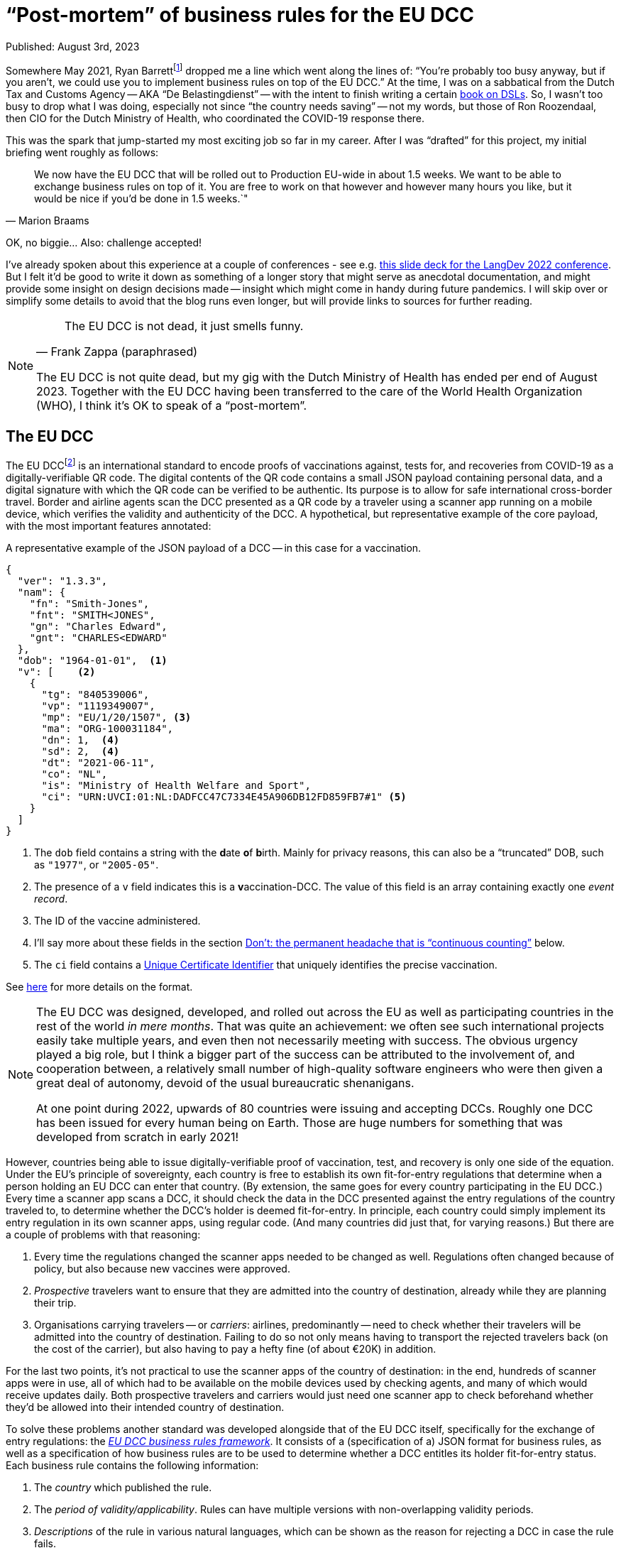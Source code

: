 = "`Post-mortem`" of business rules for the EU DCC

Published: August 3rd, 2023

Somewhere May 2021, Ryan Barrettfootnote:[mastodon.social/@radicalbyte, https://www.linkedin.com/in/ryannl/, https://twitter.com/radicalbyte] dropped me a line which went along the lines of: "`You're probably too busy anyway, but if you aren't, we could use you to implement business rules on top of the EU DCC.`"
At the time, I was on a sabbatical from the Dutch Tax and Customs Agency -- AKA "`De Belastingdienst`" -- with the intent to finish writing a certain https://www.manning.com/books/building-user-friendly-dsls[book on DSLs^].
So, I wasn't too busy to drop what I was doing, especially not since "`the country needs saving`" -- not my words, but those of Ron Roozendaal, then CIO for the Dutch Ministry of Health, who coordinated the COVID-19 response there.

This was the spark that jump-started my most exciting job so far in my career.
After I was "`drafted`" for this project, my initial briefing went roughly as follows:

[quote, "Marion Braams"]
We now have the EU DCC that will be rolled out to Production EU-wide in about 1.5 weeks.
We want to be able to exchange business rules on top of it.
You are free to work on that however and however many hours you like, but it would be nice if you'd be done in 1.5 weeks.`"

OK, no biggie... Also: challenge accepted!

I've already spoken about this experience at a couple of conferences - see e.g. link:LangDev-2022.pdf[this slide deck for the LangDev 2022 conference].
But I felt it'd be good to write it down as something of a longer story that might serve as anecdotal documentation, and might provide some insight on design decisions made -- insight which might come in handy during future pandemics.
I will skip over or simplify some details to avoid that the blog runs even longer, but will provide links to sources for further reading.

[NOTE]
====
[quote, "Frank Zappa (paraphrased)"]
The EU DCC is not dead, it just smells funny.

The EU DCC is not quite dead, but my gig with the Dutch Ministry of Health has ended per end of August 2023.
Together with the EU DCC having been transferred to the care of the World Health Organization (WHO), I think it's OK to speak of a "`post-mortem`".
====


== The EU DCC

The EU DCCfootnote:[https://ehn-dcc-development.github.io/eu-dcc-site/, https://github.com/ehn-dcc-development/eu-dcc-overview] is an international standard to encode proofs of vaccinations against, tests for, and recoveries from COVID-19 as a digitally-verifiable QR code.
The digital contents of the QR code contains a small JSON payload containing personal data, and a digital signature with which the QR code can be verified to be authentic.
Its purpose is to allow for safe international cross-border travel.
Border and airline agents scan the DCC presented as a QR code by a traveler using a scanner app running on a mobile device, which verifies the validity and authenticity of the DCC.
A hypothetical, but representative example of the core payload, with the most important features annotated:

.A representative example of the JSON payload of a DCC -- in this case for a vaccination.
[source,JSON]
----
{
  "ver": "1.3.3",
  "nam": {
    "fn": "Smith-Jones",
    "fnt": "SMITH<JONES",
    "gn": "Charles Edward",
    "gnt": "CHARLES<EDWARD"
  },
  "dob": "1964-01-01",  <1>
  "v": [    <2>
    {
      "tg": "840539006",
      "vp": "1119349007",
      "mp": "EU/1/20/1507", <3> 
      "ma": "ORG-100031184",
      "dn": 1,  <4>
      "sd": 2,  <4>
      "dt": "2021-06-11",
      "co": "NL",
      "is": "Ministry of Health Welfare and Sport",
      "ci": "URN:UVCI:01:NL:DADFCC47C7334E45A906DB12FD859FB7#1" <5>
    }
  ]
}
----
<1> The `dob` field contains a string with the **d**ate **o**f **b**irth.
Mainly for privacy reasons, this can also be a "`truncated`" DOB, such as `"1977"`, or `"2005-05"`.
<2> The presence of a `v` field indicates this is a **v**accination-DCC.
The value of this field is an array containing exactly one _event record_.
<3> The ID of the vaccine administered.
<4> I'll say more about these fields in the section <<continuous-counting>> below.
<5> The `ci` field contains a https://lexparency.org/eu/32021D1073/ANX_III/[Unique Certificate Identifier] that uniquely identifies the precise vaccination.

See https://ec.europa.eu/health/sites/default/files/ehealth/docs/covid-certificate_json_specification_en.pdf[here] for more details on the format.

[NOTE]
====
The EU DCC was designed, developed, and rolled out across the EU as well as participating countries in the rest of the world _in mere months_.
That was quite an achievement: we often see such international projects easily take multiple years, and even then not necessarily meeting with success.
The obvious urgency played a big role, but I think a bigger part of the success can be attributed to the involvement of, and cooperation between, a relatively small number of high-quality software engineers who were then given a great deal of autonomy, devoid of the usual bureaucratic shenanigans.

At one point during 2022, upwards of 80 countries were issuing and accepting DCCs.
Roughly one DCC has been issued for every human being on Earth.
Those are huge numbers for something that was developed from scratch in early 2021!
====

However, countries being able to issue digitally-verifiable proof of vaccination, test, and recovery is only one side of the equation.
Under the EU's principle of sovereignty, each country is free to establish its own fit-for-entry regulations that determine when a person holding an EU DCC can enter that country.
(By extension, the same goes for every country participating in the EU DCC.)
Every time a scanner app scans a DCC, it should check the data in the DCC presented against the entry regulations of the country traveled to, to determine whether the DCC's holder is deemed fit-for-entry.
In principle, each country could simply implement its entry regulation in its own scanner apps, using regular code.
(And many countries did just that, for varying reasons.)
But there are a couple of problems with that reasoning:

. Every time the regulations changed the scanner apps needed to be changed as well.
Regulations often changed because of policy, but also because new vaccines were approved.
. _Prospective_ travelers want to ensure that they are admitted into the country of destination, already while they are planning their trip.
. Organisations carrying travelers -- or __carriers__: airlines, predominantly -- need to check whether their travelers will be admitted into the country of destination.
Failing to do so not only means having to transport the rejected travelers back (on the cost of the carrier), but also having to pay a hefty fine (of about €20K) in addition.

For the last two points, it's not practical to use the scanner apps of the country of destination: in the end, hundreds of scanner apps were in use, all of which had to be available on the mobile devices used by checking agents, and many of which would receive updates daily.
Both prospective travelers and carriers would just need one scanner app to check beforehand whether they'd be allowed into their intended country of destination.

To solve these problems another standard was developed alongside that of the EU DCC itself, specifically for the exchange of entry regulations: the https://ec.europa.eu/health/sites/default/files/ehealth/docs/eu-dcc_validation-rules_en.pdf[__EU DCC business rules framework__].
It consists of a (specification of a) JSON format for business rules, as well as a specification of how business rules are to be used to determine whether a DCC entitles its holder fit-for-entry status.
Each business rule contains the following information:

. The _country_ which published the rule.
. The _period of validity/applicability_.
Rules can have multiple versions with non-overlapping validity periods.
. _Descriptions_ of the rule in various natural languages, which can be shown as the reason for rejecting a DCC in case the rule fails.
. A _logical expression_ that takes data (that includes the DCC and some other data, like the validation timestamp), and evaluates to a boolean `true` or `false`.
This condition is the essence of the business rule.
It's also called the _logic_ bit of the business rule.
. A __flag__ "`acceptance`" or "`invalidation`".
The logical expressions of acceptance-rules should evaluate to `true`, while the expressions of invalidation-rules should evaluate to `false`.
Invalidation-rules are meant as a mechanism to invalidate whole sets of DCCs based purely on the data in them.
The primary -- and so far only -- example is hackers having produced fake DCCs from fake German pharmacies.

All business rules are encoded in JSON, and then distributed through something called the EU DCC Gateway: a central data exchange that also holds public PKI keys for verifying DCCs with.
Countries' _national backends_ download information from this central Gateway to distribute further, and also update their own information for distribution across other countries.
Scanner apps regularly download this information from their national backends.
After scanning a DCC, the business rules for the specified country of destination which are valid at verification time are selected.
Each of the selected business rules is then _evaluated_ against the DCC's JSON payload and some additional data such as the verification time, using an interpreter.
Any acceptance-business that evaluates to `false`, and any invalidation-rule that evaluates to `true` leads to the rejection of the DCC.
If that happens, the scanner app typically reports which rule failed, and displays the rule's description as the cause of rejection.

This system worked well enough that 25 participating countries have published business rules at some point in the last two years.
Of course, the scope is quite limited: only simple entry regulations that only used data in the DCC's payload plus minimal additional data (timestamp of validation) can be expressed with the business rules framework.
More intricate entry regulations that need additional data can't be expressed this way.
Examples are: whether the DCC's holder is traveling from a country where a Variant of Concern is circulating, or what the DCC's holder's citizenship status is, 
The small scope was necessary to get something usable working within the short timeframe available.
On the other hand, several participating countries have never published business rules precisely because they couldn't fit their entire entry regulations into the framework.
They felt that publishing only a part of their entry regulations amounted to misleading travelers: an app evaluating the "`partial`" business rules could've deemed a traveler fit-for-entry, while the border agent would turn them back.


== Specifying logic with CertLogic

Now that I've set up the context, I can tell you what my role in all of this was.
Overall, most of my effort went into designing, specifying, and rolling out the business rules framework, and helping countries use it to implement their entry regulations with.

The suggestion I started off with was to use https://jsonlogic.com/[JsonLogic]: an existing format/framework that's used to specify business logic.
In essence, it's JSON in which operations (except for the `var` data access operation) are expressed as JSON objects with a specific layout:

[source,JSON,subs=+quotes]
----
{
  "__<operator>__": [
    __<operand~1~>__,
    __<operand~2~>__,
    ...
    __<operand~n~>__,
  ]
}
----

JsonLogic has implementations on various popular platforms, including mobile-friendly ones -- JavaScript, Java, Swift, .NET, Python, Go, etc.
The merit of this idea was that:

* Business rules could be downloaded as JSON.
Doing that doesn't violate the "`no bytecode`"-policy for apps that exists on some mobile platforms -- most notably, Apple's.
* A suitable JsonLogic implementation should be easy to integrate into all kinds of apps, both mobile and Web.

Playing around with JsonLogic, I soon found out that its various implementations had varying behaviour on the same input.
This made it unsuitable for our purposes: a logical expression should produce the same result across all implementations on all supported platforms.
Fixing this by contributing pull requests to implementations seemed to be more work than we had time for.

So instead, I reduced JsonLogic to the absolute minimum needed to encode a representative set of business rules with.
More specifically, I minimised the number of available operations, as well as the number of variants of the operations I kept.
I called the resulting format _CertLogic_ -- short for __Cert__ification __Logic__.
Then, I specified CertLogic to smithereens (both its syntax and semantics), made or arranged implementations for a couple of platforms: (JavaNode.js/NPM, Java (Kotlin), Dart, Swift -- , and
I also provided several tools to "`play around`" with it.
(I also checked that CertLogic agreed on the part of JsonLogic's test suite where they overlapped "`syntactically`".)
CertLogic has all the advantages we sought to have from JsonLogic, without the disadvantages.

I also added a couple of operations to CertLogic that weren't in JsonLogic, specifically for working with dates and datetimes/timestamps.
The `plusTime` operation takes a string with a valid date or datetime (a subset of the ISO 8601 standard), an integer amount, and a time unit (days or years are most often used).
Its evaluation yields a JavaScript `Date` value that represents the given date(-time) with the indicated amount of time units added to it -- or subtracted from it if the amount was negative.

This operation does two things at once, which is a bit against my nature: I like to make things do exactly one thing (and make them do that well).
However, we had already found that after parsing a string as a date(-time) value, that value would usually have to be manipulated before it was compared to another date(-time) value.
To be able to compare date(-times) with each other, I added `after`, `before`, `not-after`, `not-before` operations that work specifically (and only) on date(-time) values.
Feeding 3 operands to any comparison operation chains the corresponding comparison operator.
E.g., `{ "<": [ 1, 2, 3] }` is the same as 1 < 2 < 3 -- in other words: `1 < 2 && 2 < 3`.

One typical situation where this is used is to check that the _waiting (or delay) time_ of a vaccine has elapsed.
An example would be to check whether the timestamp of vaccination plus 12 days is before the current moment -- the waiting time for that vaccine is then 12 days.
This can be expressed as:

[source,JSON,subs=+quotes]
----
{
  "before": [
    {
      "plusTime": [
        {
          "var": "payload.v.0.dt" <1>
        },
        12,
        "day"
      ]
    },
    {
      "plusTime": [
        {
          "var": "external.validationClock" <2>
        }
      ]
    }
  ]
}
----
<1> The `var` operation retrieves a value from the input data object, given a _path string_
The DCC's payload -- see the example in the first listing above -- is passed in as the `payload` field of the top-level input data object.
So, passing the path string `payload.v.0.dt` to the `var` operation retrieves the `dt` field of the first `v` event record in the DCC's payload.
(Array indices are 0-based.)
<2> The timestamp of validation is passed as a field `validationClock` in an object `external` that holds some external parameters.

I could've had the `plusTime` operation operate on a parsed date(-time), with a separate `parseTime` operation to actually do the parsing.
But these operations would've more often than not been used in direct combination with each other.
In the cases where you only need the parsing, you can just add 0 of any time unit.

[NOTE]
====
I like to call CertLogic a _language_, even if it's "`just`" a JSON format.
My "`day job`" of implementing Domain-Specific Languages (**DSL**s) is probably part of the reason why.
But the other part is that CertLogic has most of the hallmarks of a true DSL -- or broader: a software language.
It has **structure**, a type system (although mostly implied) fueling **constraints**, **meaning** (semantics), and even a **notation** (a specialisation of JSON).
(The four highlighted notions are the key aspects of DSLs/software languages. You can read more about them in my upcoming book _Building User-Friendly DSLs_.)
So, from here on, I'll refer to CertLogic as a language.
====


=== Do: keeping it small

Keeping the CertLogic language as small, simple, and focused as possible was absolutely key to achieving correctness and security within the very short timeframe available.
It being small leads to an immediate reduction of effort: there are fewer concepts and properties thereof to code up.
It being simple means there's less chance of any kind of "`interference`" between elements of the languages.
It being focused means that it's not as tempting to put in the whole kitchen sink.

[NOTE]
====
What are useful metrics for "`size`" or "`complexity`" -- with the former possibly acting as a proxy for the latter -- in the context of software languages?
An obvious -- but not necessarily useful! -- metric is the number of recognisable concepts in the structure of a language.
It gets already murkier with the number of properties/features of concepts: should we look at their total number, their average number, or the maximum number of properties among all concepts?
I'm not sure there's much use in trying to be scientific here: you'll probably recognise something as "`small`" when it obviously is -- and when it isn't recognisably small, it probably isn't.
====

Of course, minimising a language comes at a certain cost: assuming that a criterion _can_ be expressed in CertLogic doesn't mean it can be expressed "`comfortably`".
As before, it's difficult to come up with some kind of metric for the notion of "`comfort`".
A sensible proxy could be the size of the smallest(-ish) logical expression that expresses a certain criterion.
We've seen some variation in the ways in which certain criteria have been implemented.

One of the features of CertLogic is that there are logical `and`, logical `not`, and the usual `if` operators, but not an `or` operator.
I've been asked multiple times why I didn't put in an `or` operator.
The answer is simply: you don't need it!
You could use one of De Morgan's Lawsfootnote:[https://en.wikipedia.org/wiki/De_Morgan%27s_laws]: `P or Q = not \((not P) and (not Q))`.
However, CertLogic's `and` operator is not the perfect mathematical `and` operator, but rather https://developer.mozilla.org/en-US/docs/Web/JavaScript/Reference/Operators/Logical_AND[JavaScript's AND].
So, it's more natural to use an `if`: `P or Q = if P then P else Q`.
This is an example of __desugaring__: a language construct is rewritten using other language constructs, so an interpreter or compiler can be simpler.
It's easy to https://github.com/ehn-dcc-development/eu-dcc-business-rules/blob/main/certlogic/certlogic-js/src/misc/desugar.ts#L11[implement desugaring^] for `or`, so you don't have to do it by hand.

After the initial version of CertLogic was released, the language has had only 3 modifications.
The first one relates to the https://lexparency.org/eu/32021D1073/ANX_III/[Universal Certificate Identifier] that's found in the `ci` field of a `v` event record.
(Initially, these identifier were called Universal Vaccination Certificate Identifier, with the abbreviation UVCI still lingering.)
A UCI can be essentially opaque -- as is the case in the example above -- , but it can also be structured to e.g. identify the vaccination facility through one of its fragments.


=== Do: domain-specific extensions

At some point in 2021, it emerged that in one EU Member State EU DCCs were being issued from non-existent -- i.e. fake -- vaccination facilities, apparently as proof that security wasn't as tight as it should be.
These fake issuers were luckily easily identifiable from the UCI, which made it possible to use a business rule with an "`invalidation`" flag to invalidate the falsely-issued DCCs.
Someone first suggested "`just`" adding a regex operation to CertLogic to detect such UCIs.
This would've worked but I was against that for several reasons:

* CertLogic has implementations on several platforms (and GPLs), and any operation should work exactly the same on all of these.
That's not at all easy with a regex-based operation: existing regex engines have to a tendency to be somewhat platform-specific.
We could've restricted the space of all regexes to a small subset for which we could guarantee equivalence -- just as I did when restricting JsonLogic to CertLogic.
This would've still been a lot of work, especially the guaranteeing-part.

* "`Slotting in`" an existing regex engine adds a hefty external dependency, which has the usual disadvantages: larger effective code base (important when running on mobile devices), and possible attack vectors.

* It wasn't immediately obvious whether a regex-based operation should be a matcher or an extractor.

So instead, I added a _domain-specific_ operation `extractFromUVCI` to CertLogic.
This operation extracts the __n__th _fragment_ of value that's assumed to be an UCI, and dismisses the optional `URN:UVCI:` prefix -- even if its misspelled.
As an example: evaluating `{ "extractFromUVCI": [ "URN:UCI:01:NL:M6B3Y3663FA6REKP6KRL42#9", 2 ] }` yields `"M6B3Y3663FA6REKP6KRL42"`.
(Note the misspelling in the prefix.)
The extracted value can then be easily compared to a list of known values corresponding to fake vaccination facilities.

This was a very focused, and simple operation to specify, implement, and test.
The turnaround time for all of that -- including updating the implementations in TypeScript/JavaScript and Kotlin/Java, and releasing them -- was less than 24 hours.
That also helped a lot with countering the regex suggestion, as that would've taken a lot longer than that.
Updating the remaining implementations took much less than a week.

The second modification was the addition of a domain-specific operation `dccDateOfBirth`.
This operation takes a string that's a date in the format `YYYY-MM-DD` or a partial date in the format `YYYY-MM` or `YYYY`, and "`rounds it up`" to the latest possible date consistent with (partial) date in the string.
The result of the operation is a JavaScript `Date` value, just as for `plusTime`.
So, `"2002"` &rarr; 2002-12-31, and `"2004-02"` &rarr; 2004-02-29 -- 2004 was a leap year.
This operation was necessary because such as date of birth is allowed as the `dob` in a DCC's payload.
This is either because of data quality reasons -- some people simply don't have a day-accurate date of birth -- , or for privacy reasons.

The last modification was that we ended up integrating the `dccDateOfBirth` in the `plusTime` operation, so that the `plusTime` operation could also handle partial dates.
That was done so existing business rules didn't need to be modified to be able to deal with partial dates of birth.
So, in retrospect, we should have just extended `plusTime` with the "`rounding`"-behaviour right away, and not bothered introducing another operation -- especially because the integration happened very shortly after the introduction of `dccDateOfBirth`.


=== Do: analysis through partial evaluation

I've written about partial evaluation before, in https://github.com/dslmeinte/blogs/blob/main/content/partial-evaluation/partial-evaluation.adoc[this blog post].
I implemented partial evaluation as https://github.com/ehn-dcc-development/eu-dcc-business-rules/tree/main/certlogic/certlogic-utils-js/src/partial-evaluator[a utility next to/part of CertLogic] to be able to analyse countries' business rules.
In particular, I wanted to be able to derive for each country that had published business rules which vaccines they accepted, and what delay/wait times applied for those.

Initially, I ran the analysis just by running lots of input data at a set of business rules.
In particular, for a particular combination of vaccines, _<``dn``>_/_<``sd``>, I let the vaccination date run across a couple of years with increments of one day.
This was obviously slow because a lot of combinations had to be checked.
It was also somewhat inaccurate because there's no guarantee that the pattern of a vaccine with some waiting/delay time and maximum validity -- say, 1 year -- actually arises.
To fix that, I eventually implemented partial evaluation.
(Before that, I also implemented a https://github.com/ehn-dcc-development/eu-dcc-business-rules/tree/main/certlogic/certlogic-utils-js/src/compiler[compiler] which sped things up nicely, but still had the second problem described above.)

The implementation of the partial evaluator is somewhat "`messy`".
This is partly because the partial evaluation doesn't do any tracing.
That means that https://github.com/ehn-dcc-development/eu-dcc-business-rules/blob/main/certlogic/certlogic-utils-js/src/partial-evaluator/partial-evaluator.ts#L109[in some cases the partial evaluator "`can't do too much work`"] or we wouldn't be able recognise after that a logical condition is intrinsically dependent on e.g. the vaccination date.
A perfectly good way to do tracing "`transparently`" exists, but I just didn't have time for it when I implemented the first iteration of the analysis, and later never got around to properly rewriting it.

The other reason for the "`messiness`" is that I first had to extend CertLogic to make it _endomorphic_.
That means that every evaluation produces a value in the same, extended language again.
For that, I had to add literal types for general JSON values (rather than just strings, booleans, integers, and arrays of all those), as well as an exception type to capture errors thrown during the evaluation, e.g. as the result of a type mismatch.

The partial evaluation I implemented is less powerful than I'd like it to be.
Currently, the analysis just inputs a lot of combinations for `dn/sd`: 1/1, 2/1, 2/2, 3/1, 3/2, 3/3, etc.
The result of the analysis is rendered as a large table with one column per combination.
The cells for the combination with `dn`, `sd` at least 3 are typically identical, so a lot of visual space is used with no additional benefit.

It's entirely possible to extend the `unknown` concept so that separate `unknown` values are actually _variables_, possibly with relations between them.
With that, I could have specified `dn/sd` as _a_/_b_ with _a_ &geq; _b_ &geq; 3.
Then I could have made the partial evaluator smarter so that it would evaluate a comparison `a &geq; b` to `true`.
That would have meant that the analysis table could have one column corresponding to `dn/sd = _a_/_b_` with _a_ &geq; _b_.
That would've been much more readable, and readily understandable.
To make the analysis work, I had to make https://github.com/ehn-dcc-development/eu-dcc-business-rules-analysis/blob/main/src/analyser/replacements.json["`replacements`"]: occurrences of certain sub-expressions in the business rules set of a specific country would be replaced by a simpler expression.
This achieved things like assuming that the DCC's holder was at least 18 years old, even without having implemented the comparison w.r.t. the comparison operations described in the previous paragraph.

In general, I found partial evaluation a powerful tool to reason about, or even check, the meaning of a bit of code.
It's usually not even too difficult to implement.
As with CertLogic, you might have to do some retrofitting/extending-after-the-fact, but hey: that even might make your language better.


[id="continuous-counting"]
== Don't: the permanent headache that is "`continuous counting`"

"`Hindsight is 20/20`" -- a proverb that's a bit ominous in hindsight, since 2020 is when the COVID-19 pandemic took hold.

There is a feature in the EU DCC Schema that -- in hindsight (!) -- has a slightly suboptimal design.
That feature was intended to solve the combination of the following three related problems:

. Most vaccines require multiple shots for a person to be considered sufficiently protected against COVID-19.
This means that one vaccination-DCC will not suffice.

. A DCC can only contain data for either 1 vaccination, 1 test, or 1 recovery.
Interestingly, the EU DCC schema itself could -- in principle -- allow this: the `r`, `t`, and `v` fields are all arrays of **r**ecovery-, **t**est-, resp. **v**accination __events__.
However, it was early on decided that each EU DCC could contain only one of those.
The reasons:
+
.. Keep the EU DCC's payload small so it fits in a QR code with a density/resolution that virtually all devices can accurately scan.
.. Prevent problems with having to issue a new DCC including data from a previous one.
.. Each DCC has an expiry date -- typically a full year from issuance for a vaccination- or recovery-DCC, but significantly less for a test-DCC.
With multiple events, how to combine those expiry dates?
.. There was a fear that having multiple events in one DCC would make implementing business rules more complex.
This fear was certainly not unfounded: it would have things more complicated.
Furthermore, JsonLogic/CertLogic don't really support collection operations very well.
+
[NOTE]
====
JsonLogic and CertLogic have a `reduce` operation, which is essentially equivalent to JavaScript's `Array.reduce` function -- or a left-fold.
While this operation iterates over the members of an array, the data context is changed: instead of all the input data, you get an object `{ "current": <current array member>, "accumulator": <accumulator> }`.
There's no way (without modifying/extending CertLogic) to access the original data context.
That means e.g. that you can't compare data coming from somewhere inside an array that's being ``reduce``d with data that's not inside that array.
This makes it e.g. impossible to check vaccination dates stated in `v` event records against the current date(-time).
====
+
. At the same time, scanner apps are allowed to only scan one DCC at a time.
Directly after scanning it verifies the DCC's authenticity, and decides whether the person providing the DCC is allowed to be where they are.
The scanner app is not allowed to store that DCC in any way because it's considered to be medical, so personal data according to the GDPR.
This rules out "`scanning sessions`" in which multiple DCCs of a single person are scanned one-by-one using a scanner app, which then combines the data in the scanned  

The `dn` and `sd` fields in a vaccination-DCC (see the JSON listing near the start of this blog) intend to solve all of these problems.
The `sd` field -- most likely short for **s**eries **d**oses, although I can neither find nor remember that -- contains an integer that indicates how many vaccinations are in the complete series of vaccinations leading to sufficient immunisation according to the vaccination protocol used.
This field typically has the value `2` for any (non-booster) vaccine that's not the famous Janssen vaccine of which you only need one shot.
The `dn` field -- short for **d**ose **n**umber -- contains an integer that says which number the current vaccination has in the series.

So, the DCC issued for a first vaccination with a 2-dose vaccine would have `dn/sd = 1/2`, and the second one `dn/sd = 2/2`.
As long as `dn &geq; sd`, a DCC is proof of sufficient immunisation.
I think it was my colleague Marion Braams who coined the term "`continuous counting`".
I'll keep using the notation _<``dn``>_/_<``sd``>_ for brevity.

So far, so good, and in theory this should fix the problems above -- in theory...
In practice, there are many reasons why this doesn't work out.
In fact, even in theory this approach already has a fundamental problem: it aggregates an entire history of vaccinations (and recoveries -- see below) into a pair of integers and therefore __hides__ information.
This information hiding comes back to nibble you on the buttocks as soon as you would have needed to make a decision based on that information.

Problems with this approach are:

* A successful recovery from a COVID-19 infection can count as a vaccination.
Sometimes that resulted in a DCC with 2/2, sometimes with 1/1, or even 2/1 -- depending on the particular state of mind of the issuer.

* People get vaccinated all over the place -- e.g. in different countries -- meaning that it's not always doable or possible to obtain all relevant data.
(Not all countries register their vaccinations centrally.)
This turns issuing a new vaccination DCC into a bit of custom thinking work on the part of the issuer in the best case, and into guesswork in the worst -- unless you happen to carry all your previous DCCs including recoveries and even tests.

* A more subtle problem occurs for people that need more vaccinations than other people, such as immunocompromised people.
This would just be a matter of issuing DCCs with `sd` equal to 3, or 4, or however many shots the doctors feel are required.
The problem with that is that such an `sd` is a very likely indicator of the DCC's holder having some kind of medical problem.
The GDPR says it's actually medical, and thus _personal_, information.

* And then we started "`boostering`", i.e. give an additional vaccination to booster your immunisation...
I've lost countless hours of my life discussing how to amend an already sub-optimal -- some would even say "`broken`" -- system, essentially as a play on the meme "`Tell me you're _<X>_ without telling me you're _<X>_.`" with _<X>_ equal to "`boostered`".
In the end, we arrived at something somewhat workable, if slightly illogical:
+
** For 2-shot vaccines, the first booster is 3/3, the second one 4/4, etc.
** For 1-shot vaccines, the first booster is 2/1, the second one 3/1, etc.

The continuous counting quasi-catastrophe made clear to me that even in this context with a lot of very good people, it's still ridiculously easy to let something like this slip in.
"`Always have your guard up`" is certainly a lesson learned here, especially in situations where "`design by committee`" happens.

It'd been good if we had been able to replace it with proof of sufficient immunisation according to a defined protocol.
Alas, by the time we had time and opportunity to propose that change, restrictions were already being lifted across Europe.
That meant interest was waning, and no-one could really be bothered to implement this substantial change.
By the way: the proposal still exists in the form of https://github.com/ehn-dcc-development/eu-dcc-schema/compare/main...feature/approved-for-travel[this Git commit].


== What we didn't get around to

Of course, there's never enough time to do everything you deem useful -- especially in the crisis phase of a pandemic.
More importantly, others might disagree over your notion of usefulness, and vice versa.
So in the end, there are several things which I would've liked to do (or had liked to do better), but which never landed on that magical intersection of "`have time`", "`is useful`", and traction.

With regard to the EU DCC in general, the only major thing would've been to __replace continuous counting__ -- see the rant above.
A minor thing is that I would have liked to test using the EU DCC for another disease than COVID-19, and see what changes to the standards involved this necessitated.

With regard to business rules overall:

. __A proper IDE for authoring business rules, including test facilities.__
+
The JSON format for describing business rules that the framework prescribes isn't terribly complex, but it's complex enough that business rules implementors could do with some help in the form of an IDE.
I did provide a https://github.com/eu-digital-green-certificates/dgc-business-rules-testdata[test/staging environment] (of sorts) in the form of a GitHub repository.
Business rule implementors could make a PR with new (versions of their) rules together with tests that were specific to a single rule, and a GitHub Action would run these tests.
They could also clone this repo, and work locally, by kicking off the testing with a CLI command.
This seems to have worked reasonably, but it's of course a long shot from a proper IDE.
It would also have been good to add tests that exercised a complete set of (acceptance) business rules.
+
Apart from time, one of the main problems with such an IDE was that there was almost zero commonality between development environments of business rules' implementors.
Especially publishing business rules by uploading them to the EU DCC Gateway from a national backend was very country-specific.
That makes it almost useless to even try.

. __An expanded, DCC-aspecific standard.__
+
The scope of the business rules framework was -- by necessity and design -- quite limited.
I would have liked to expand the framework to a point where more input data could be received, and a more fine-grained, layered conclusion than `true` or `false` (or "`Error`") could be reached.
I made a https://non-dcc-rules-prototype.vercel.app/[proposal implementation] of such an extended standard, but the interest and need were already waning at that point.

. __Capturing entry regulations as a configuration?__
+
Analysis shows that most countries published business rules that were quite similar.
In fact, most countries copied the set of template/example rules I had implemented at the beginning of this project, and tweaked them for their own specific entry regulations, with the tweaks being quite minimal.
The question naturally arises whether it wouldn't have been easier to use a configuration instead of a full logical expression language (CertLogic) and a pretty generic business rules framework.
Beyond the analysis based on partial evaluation, I didn't pursue this angle for several reasons.
Mostly because it would've meant introducing a new standard to replace an existing, and working one, which also would've meant introducing a legacy problem.
Partly it was because we were going for a more generic framework -- see the previous item.

With regard to CertLogic specifically:

. __A proper IDE for authoring CertLogic, using a "`nice`", human-writable syntax/notation.__
Expressions of logical conditions in a JSON format like CertLogic quickly become large, which means that authoring and amending quickly becomes tedious, error-prone, and complex.
The usual notation for such expressions is really just quite succinct, so a hard target to beat.
Coming up with an alternative notation for CertLogic loosely based on existing expression languages is quite doable.
In fact, I did implement on in the form of a https://github.com/ehn-dcc-development/eu-dcc-business-rules/tree/main/mps[vestigial implementation in MPS].
Unfortunately, that project was pretty much stillborn because MPS requires installing a Java tool, which is not necessarily allowed on "`random`" government computing hardware.
A Web IDE -- especially one that could be run completely locally/offline -- would've had a much better chance.
I only started having time for such things again once interest in using business rules and therefore, their tools, was already waning -- unfortunately.

. __Splitting the validation from the evaluation.__
The CertLogic evaluator does some validation on-the-fly.
If a CertLogic expression is not valid, then the evaluation will throw an exception.
In hindsight, I should have separated validation from pure evaluation more strictly.
One obvious way to do this would be to make separate functions `evaluate` and `validate`, with the `evaluate` function assuming that the `validate` function had already determined that the given CertLogic expression was valid.
+
One side effect of that would've been that we could have avoided having a discussion about whether to use the on-the-fly validation to introduce a "`third outcome`" of the evaluation of a business rule('s logic).
That third outcome -- next to `true` or `false` -- could be used by a scanner app to give a specific notification to the DCC's holder, such as: "`You should be getting a booster ASAP.`"
Another side effect would have been that the implementation of a type system (see the next sub-item) and/or a compiler (for ) is a bit easier.

.. __Implementation of a proper type system, including awareness of JSON Schema of input data.__
+
CertLogic has a type system "`by implication`": not only does it have literals (booleans, string, integers, and arrays of all those), it can also produce date(-times) through the `plusTime` operation as well as generic JSON through the `var` operation.
Because a JSON Schema is written for the DCC's JSON payload, it's perfectly possible to implement a type system based on JSON Schema plus the awareness of the existence of date(-time)s.
The simplicity of CertLogic, the testing framework described earlier, and the fact that the shape and form of the input data is well-known go a long way in catching the more obvious type problems.
That meant that implementing a proper type system would've mostly been the proverbial icing on the cake, and therefore I didn't do it.

For a number of these missed opportunities, the learnoid seems to be that one has to strike while the iron's hot.
At the height of the pandemic, adoption and uptake of using custom tooling for CertLogic, and adoption of expansions to the business rules framework would've been a much easier story, since at that time there was an actual need for it.
I should've started with IDEs right after -- or even: together with -- defining CertLogic and the business rules framework.

